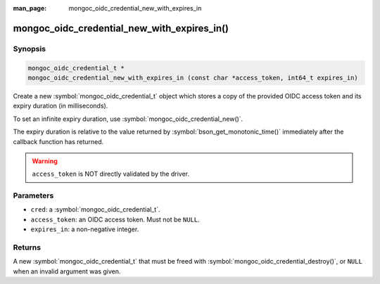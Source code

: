 :man_page: mongoc_oidc_credential_new_with_expires_in

mongoc_oidc_credential_new_with_expires_in()
============================================

Synopsis
--------

.. code-block:: c

  mongoc_oidc_credential_t *
  mongoc_oidc_credential_new_with_expires_in (const char *access_token, int64_t expires_in)

Create a new :symbol:`mongoc_oidc_credential_t` object which stores a copy of the provided OIDC access token and its expiry duration (in milliseconds).

To set an infinite expiry duration, use :symbol:`mongoc_oidc_credential_new()`.

The expiry duration is relative to the value returned by :symbol:`bson_get_monotonic_time()` immediately after the callback function has returned.

.. warning::

    ``access_token`` is NOT directly validated by the driver.

Parameters
----------

* ``cred``: a :symbol:`mongoc_oidc_credential_t`.
* ``access_token``: an OIDC access token. Must not be ``NULL``.
* ``expires_in``: a non-negative integer.

Returns
-------

A new :symbol:`mongoc_oidc_credential_t` that must be freed with :symbol:`mongoc_oidc_credential_destroy()`, or ``NULL`` when an invalid argument was given.

.. seealso::

  - :symbol:`mongoc_oidc_credential_t`
